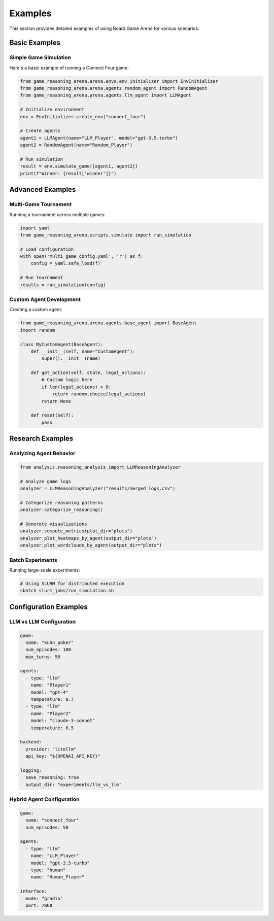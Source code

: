 Examples
========

This section provides detailed examples of using Board Game Arena for various scenarios.

Basic Examples
--------------

Simple Game Simulation
~~~~~~~~~~~~~~~~~~~~~~~

Here's a basic example of running a Connect Four game:

.. code-block:: python

   from game_reasoning_arena.arena.envs.env_initializer import EnvInitializer
   from game_reasoning_arena.arena.agents.random_agent import RandomAgent
   from game_reasoning_arena.arena.agents.llm_agent import LLMAgent

   # Initialize environment
   env = EnvInitializer.create_env("connect_four")

   # Create agents
   agent1 = LLMAgent(name="LLM_Player", model="gpt-3.5-turbo")
   agent2 = RandomAgent(name="Random_Player")

   # Run simulation
   result = env.simulate_game([agent1, agent2])
   print(f"Winner: {result['winner']}")

Advanced Examples
-----------------

Multi-Game Tournament
~~~~~~~~~~~~~~~~~~~~~~

Running a tournament across multiple games:

.. code-block:: python

   import yaml
   from game_reasoning_arena.scripts.simulate import run_simulation

   # Load configuration
   with open('multi_game_config.yaml', 'r') as f:
       config = yaml.safe_load(f)

   # Run tournament
   results = run_simulation(config)

Custom Agent Development
~~~~~~~~~~~~~~~~~~~~~~~~

Creating a custom agent:

.. code-block:: python

   from game_reasoning_arena.arena.agents.base_agent import BaseAgent
   import random

   class MyCustomAgent(BaseAgent):
       def __init__(self, name="CustomAgent"):
           super().__init__(name)

       def get_action(self, state, legal_actions):
           # Custom logic here
           if len(legal_actions) > 0:
               return random.choice(legal_actions)
           return None

       def reset(self):
           pass

Research Examples
-----------------

Analyzing Agent Behavior
~~~~~~~~~~~~~~~~~~~~~~~~

.. code-block:: python

   from analysis.reasoning_analysis import LLMReasoningAnalyzer

   # Analyze game logs
   analyzer = LLMReasoningAnalyzer("results/merged_logs.csv")

   # Categorize reasoning patterns
   analyzer.categorize_reasoning()

   # Generate visualizations
   analyzer.compute_metrics(plot_dir="plots")
   analyzer.plot_heatmaps_by_agent(output_dir="plots")
   analyzer.plot_wordclouds_by_agent(output_dir="plots")

Batch Experiments
~~~~~~~~~~~~~~~~~

Running large-scale experiments:

.. code-block:: bash

   # Using SLURM for distributed execution
   sbatch slurm_jobs/run_simulation.sh

Configuration Examples
----------------------

LLM vs LLM Configuration
~~~~~~~~~~~~~~~~~~~~~~~~

.. code-block:: yaml

   game:
     name: "kuhn_poker"
     num_episodes: 100
     max_turns: 50

   agents:
     - type: "llm"
       name: "Player1"
       model: "gpt-4"
       temperature: 0.7
     - type: "llm"
       name: "Player2"
       model: "claude-3-sonnet"
       temperature: 0.5

   backend:
     provider: "litellm"
     api_key: "${OPENAI_API_KEY}"

   logging:
     save_reasoning: true
     output_dir: "experiments/llm_vs_llm"

Hybrid Agent Configuration
~~~~~~~~~~~~~~~~~~~~~~~~~~

.. code-block:: yaml

   game:
     name: "connect_four"
     num_episodes: 50

   agents:
     - type: "llm"
       name: "LLM_Player"
       model: "gpt-3.5-turbo"
     - type: "human"
       name: "Human_Player"

   interface:
     mode: "gradio"
     port: 7860
